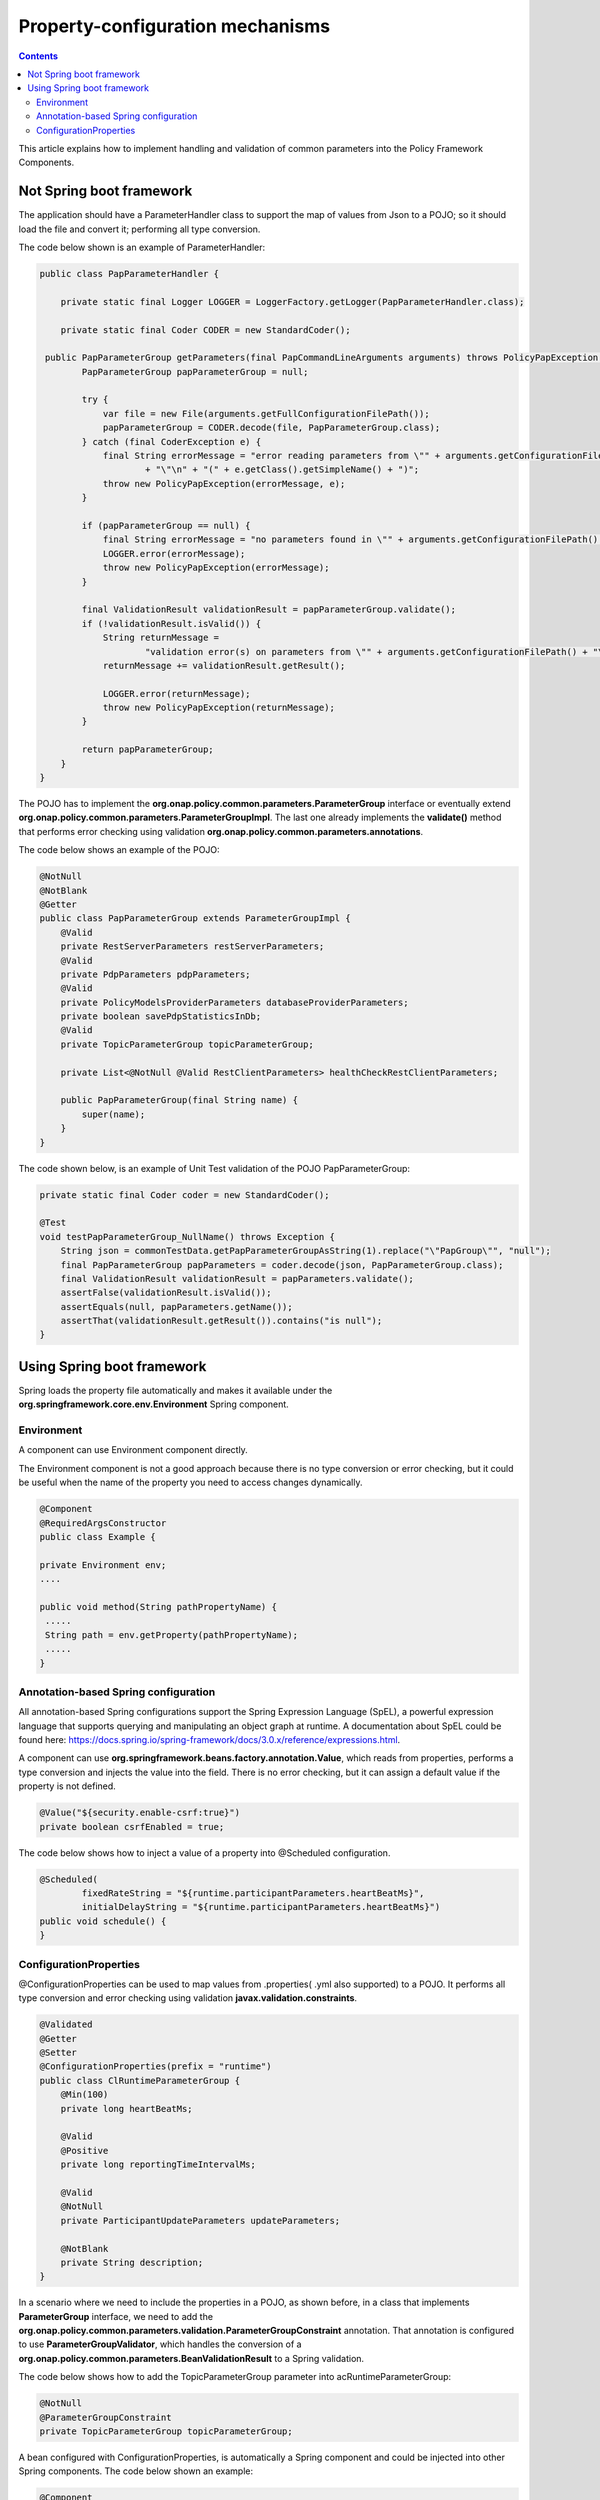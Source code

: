 .. This work is licensed under a
.. Creative Commons Attribution 4.0 International License.
.. http://creativecommons.org/licenses/by/4.0

.. _property-configuration:

Property-configuration mechanisms
#################################

.. contents::
    :depth: 3

This article explains how to implement handling and validation of common parameters into the Policy Framework Components.

Not Spring boot framework
*************************
The application should have a ParameterHandler class to support the map of values from Json to a POJO; so it should load the file and convert it; performing all type conversion.

The code below shown is an example of ParameterHandler:

.. code-block:: java

   public class PapParameterHandler {

       private static final Logger LOGGER = LoggerFactory.getLogger(PapParameterHandler.class);

       private static final Coder CODER = new StandardCoder();

    public PapParameterGroup getParameters(final PapCommandLineArguments arguments) throws PolicyPapException {
           PapParameterGroup papParameterGroup = null;

           try {
               var file = new File(arguments.getFullConfigurationFilePath());
               papParameterGroup = CODER.decode(file, PapParameterGroup.class);
           } catch (final CoderException e) {
               final String errorMessage = "error reading parameters from \"" + arguments.getConfigurationFilePath()
                       + "\"\n" + "(" + e.getClass().getSimpleName() + ")";
               throw new PolicyPapException(errorMessage, e);
           }

           if (papParameterGroup == null) {
               final String errorMessage = "no parameters found in \"" + arguments.getConfigurationFilePath() + "\"";
               LOGGER.error(errorMessage);
               throw new PolicyPapException(errorMessage);
           }

           final ValidationResult validationResult = papParameterGroup.validate();
           if (!validationResult.isValid()) {
               String returnMessage =
                       "validation error(s) on parameters from \"" + arguments.getConfigurationFilePath() + "\"\n";
               returnMessage += validationResult.getResult();

               LOGGER.error(returnMessage);
               throw new PolicyPapException(returnMessage);
           }

           return papParameterGroup;
       }
   }


The POJO has to implement the **org.onap.policy.common.parameters.ParameterGroup** interface or eventually extend **org.onap.policy.common.parameters.ParameterGroupImpl**. The last one already implements the **validate()** method that performs error checking using validation **org.onap.policy.common.parameters.annotations**.

The code below shows an example of the POJO:

.. code-block:: java

   @NotNull
   @NotBlank
   @Getter
   public class PapParameterGroup extends ParameterGroupImpl {
       @Valid
       private RestServerParameters restServerParameters;
       @Valid
       private PdpParameters pdpParameters;
       @Valid
       private PolicyModelsProviderParameters databaseProviderParameters;
       private boolean savePdpStatisticsInDb;
       @Valid
       private TopicParameterGroup topicParameterGroup;

       private List<@NotNull @Valid RestClientParameters> healthCheckRestClientParameters;

       public PapParameterGroup(final String name) {
           super(name);
       }
   }


The code shown below, is an example of Unit Test validation of the POJO PapParameterGroup:

.. code-block:: java

   private static final Coder coder = new StandardCoder();

   @Test
   void testPapParameterGroup_NullName() throws Exception {
       String json = commonTestData.getPapParameterGroupAsString(1).replace("\"PapGroup\"", "null");
       final PapParameterGroup papParameters = coder.decode(json, PapParameterGroup.class);
       final ValidationResult validationResult = papParameters.validate();
       assertFalse(validationResult.isValid());
       assertEquals(null, papParameters.getName());
       assertThat(validationResult.getResult()).contains("is null");
   }


Using Spring boot framework
***************************
Spring loads the property file automatically and makes it available under the **org.springframework.core.env.Environment** Spring component.

Environment
+++++++++++
A component can use Environment component directly.

The Environment component is not a good approach because there is no type conversion or error checking, but it could be useful when the name of the property you need to access changes dynamically.

.. code-block:: java

   @Component
   @RequiredArgsConstructor
   public class Example {

   private Environment env;
   ....

   public void method(String pathPropertyName) {
    .....
    String path = env.getProperty(pathPropertyName);
    .....
   }

Annotation-based Spring configuration
+++++++++++++++++++++++++++++++++++++
All annotation-based Spring configurations support the Spring Expression Language (SpEL), a powerful expression language that supports querying and manipulating an object graph at runtime.
A documentation about SpEL could be found here: https://docs.spring.io/spring-framework/docs/3.0.x/reference/expressions.html.

A component can use **org.springframework.beans.factory.annotation.Value**, which reads from properties, performs a type conversion and injects the value into the field. There is no error checking, but it can assign a default value if the property is not defined.

.. code-block:: java

   @Value("${security.enable-csrf:true}")
   private boolean csrfEnabled = true;


The code below shows how to inject a value of a property into @Scheduled configuration.

.. code-block:: java

    @Scheduled(
            fixedRateString = "${runtime.participantParameters.heartBeatMs}",
            initialDelayString = "${runtime.participantParameters.heartBeatMs}")
    public void schedule() {
    }

ConfigurationProperties
+++++++++++++++++++++++
@ConfigurationProperties can be used to map values from .properties( .yml also supported) to a POJO. It performs all type conversion and error checking using validation **javax.validation.constraints**.

.. code-block:: java

   @Validated
   @Getter
   @Setter
   @ConfigurationProperties(prefix = "runtime")
   public class ClRuntimeParameterGroup {
       @Min(100)
       private long heartBeatMs;

       @Valid
       @Positive
       private long reportingTimeIntervalMs;

       @Valid
       @NotNull
       private ParticipantUpdateParameters updateParameters;

       @NotBlank
       private String description;
   }

In a scenario where we need to include the properties in a POJO, as shown before, in a class that implements **ParameterGroup** interface, we need to add the **org.onap.policy.common.parameters.validation.ParameterGroupConstraint** annotation. That annotation is configured to use **ParameterGroupValidator**, which handles the conversion of a **org.onap.policy.common.parameters.BeanValidationResult** to a Spring validation.

The code below shows how to add the TopicParameterGroup parameter into acRuntimeParameterGroup:

.. code-block:: java

   @NotNull
   @ParameterGroupConstraint
   private TopicParameterGroup topicParameterGroup;


A bean configured with ConfigurationProperties, is automatically a Spring component and could be injected into other Spring components. The code below shown an example:

.. code-block:: java

   @Component
   @RequiredArgsConstructor
   public class Example {

      private acRuntimeParameterGroup parameters;
      ....

      public void method() {
        .....
        long heartBeatMs = parameters.getHeartBeatMs();
        .....
      }

The code shown below, is an example of Unit Test validation of the POJO acRuntimeParameterGroup:

.. code-block:: java

   private ValidatorFactory validatorFactory = Validation.buildDefaultValidatorFactory();

   @Test
   void testParameters_NullTopicParameterGroup() {
       final acRuntimeParameterGroup parameters = CommonTestData.geParameterGroup();
       parameters.setTopicParameterGroup(null);
       assertThat(validatorFactory.getValidator().validate(parameters)).isNotEmpty();
   }
